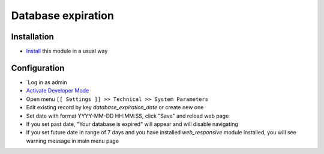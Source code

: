 =====================
 Database expiration
=====================

Installation
============
* `Install <https://odoo-development.readthedocs.io/en/latest/odoo/usage/install-module.html>`__ this module in a usual way

Configuration
=============

* `Log in as admin
* `Activate Developer Mode <https://odoo-development.readthedocs.io/en/latest/odoo/usage/debug-mode.html>`__
* Open menu ``[[ Settings ]] >> Technical >> System Parameters``
* Edit existing record by key `database_expiration_date` or create new one
* Set date with format YYYY-MM-DD HH:MM:SS, click "Save" and reload web page
* If you set past date, "Your database is expired" will appear and will disable navigating
* If you set future date in range of 7 days and you have installed `web_responsive` module installed, you will see warning message in main menu page
